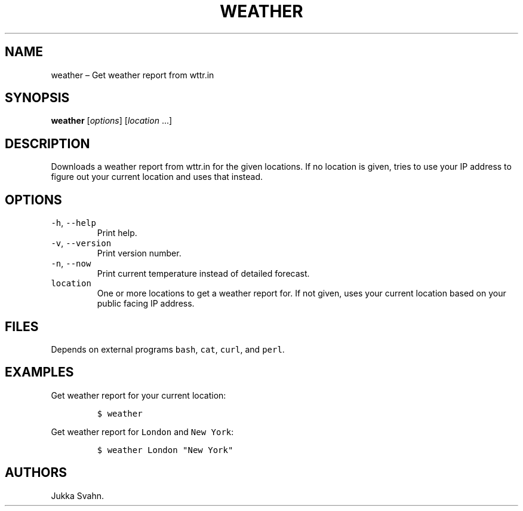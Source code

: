 .\" Automatically generated by Pandoc 2.6
.\"
.TH "WEATHER" "1" "February 2019" "" ""
.hy
.SH NAME
.PP
weather \[en] Get weather report from wttr.in
.SH SYNOPSIS
.PP
\f[B]weather\f[R] [\f[I]options\f[R]] [\f[I]location\f[R] \&...]
.SH DESCRIPTION
.PP
Downloads a weather report from wttr.in for the given locations.
If no location is given, tries to use your IP address to figure out your
current location and uses that instead.
.SH OPTIONS
.TP
.B \f[C]-h\f[R], \f[C]--help\f[R]
Print help.
.TP
.B \f[C]-v\f[R], \f[C]--version\f[R]
Print version number.
.TP
.B \f[C]-n\f[R], \f[C]--now\f[R]
Print current temperature instead of detailed forecast.
.TP
.B \f[C]location\f[R]
One or more locations to get a weather report for.
If not given, uses your current location based on your public facing IP
address.
.SH FILES
.PP
Depends on external programs \f[C]bash\f[R], \f[C]cat\f[R],
\f[C]curl\f[R], and \f[C]perl\f[R].
.SH EXAMPLES
.PP
Get weather report for your current location:
.IP
.nf
\f[C]
$ weather
\f[R]
.fi
.PP
Get weather report for \f[C]London\f[R] and \f[C]New York\f[R]:
.IP
.nf
\f[C]
$ weather London \[dq]New York\[dq]
\f[R]
.fi
.SH AUTHORS
Jukka Svahn.
